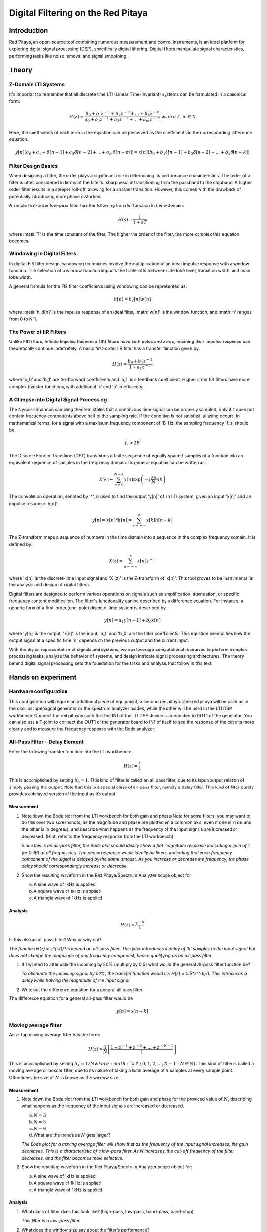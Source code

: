 ############################################
Digital Filtering on the Red Pitaya
############################################

Introduction
====================
Red Pitaya, an open-source tool combining numerous measurement and control instruments, is an ideal platform for exploring digital signal processing (DSP), specifically digital filtering. Digital filters manipulate signal characteristics, performing tasks like noise removal and signal smoothing.


Theory
============

Z-Domain LTI Systems
-----------------------
It's important to remember that all discrete time LTI (Linear Time-Invariant) systems can be formulated in a canonical form:

.. math:: H(z) = \frac{b_{0} + b_{1}z^{- 1} + b_{2}z^{- 2} + \ldots + b_{k}z^{- k}}{a_{0} + a_{1}z^{- 1} + a_{2}z^{- 2} + \ldots + a_{m}z^{- m}}\ where\ k,m\mathbb{\in N}

Here, the coefficients of each term in the equation can be perceived as the coefficients in the corresponding difference equation:

.. math:: y[n](a_0+a_1+ \delta[n-1]+a_2 \delta [n-2] +...+ a_m \delta [n-m]) = x[n](b_0 +b_1 \delta [n-1] + b_2 \delta [n-2]+...+ b_k \delta [n-k])


Filter Design Basics
-----------------------
When designing a filter, the order plays a significant role in determining its performance characteristics. The order of a filter is often considered in terms of the filter's 'sharpness' in transitioning from the passband to the stopband. A higher order filter results in a steeper roll-off, allowing for a sharper transition. However, this comes with the drawback of potentially introducing more phase distortion.

A simple first-order low-pass filter has the following transfer function in the s-domain:

.. math:: H(s) = \frac{1}{1 + sT}

where :math:'T' is the time constant of the filter. The higher the order of the filter, the more complex this equation becomes.

Windowing in Digital Filters
---------------------------
In digital FIR filter design, windowing techniques involve the multiplication of an ideal impulse response with a window function. The selection of a window function impacts the trade-offs between side lobe level, transition width, and main lobe width.

A general formula for the FIR filter coefficients using windowing can be represented as:

.. math:: h[n] = h_d[n] w[n]

where :math:'h_d[n]' is the impulse response of an ideal filter, :math:'w[n]' is the window function, and :math:'n' ranges from 0 to N-1.

The Power of IIR Filters
----------------------------
Unlike FIR filters, Infinite Impulse Response (IIR) filters have both poles and zeros, meaning their impulse response can theoretically continue indefinitely. A basic first-order IIR filter has a transfer function given by:

.. math:: H(z) = \frac{b_0 + b_1z^{-1}}{1 + a_1z^{-1}}

where 'b_0' and 'b_1' are feedforward coefficients and 'a_1' is a feedback coefficient. Higher order IIR filters have more complex transfer functions, with additional 'b' and 'a' coefficients.

A Glimpse into Digital Signal Processing
------------------------------------
The Nyquist-Shannon sampling theorem states that a continuous time signal can be properly sampled, only if it does not contain frequency components above half of the sampling rate. If the condition is not satisfied, aliasing occurs. In mathematical terms, for a signal with a maximum frequency component of 'B' Hz, the sampling frequency 'f_s' should be:

.. math:: f_s > 2B

The Discrete Fourier Transform (DFT) transforms a finite sequence of equally-spaced samples of a function into an equivalent sequence of samples in the frequency domain. Its general equation can be written as:

.. math:: X[k] = \sum_{n=0}^{N-1} x[n] \exp\left(-j\frac{2\pi}{N} nk\right)

The convolution operation, denoted by '*', is used to find the output 'y[n]' of an LTI system, given an input 'x[n]' and an impulse response 'h[n]':

.. math:: y[n] = x[n] * h[n] = \sum_{k=-\infty}^{\infty} x[k] h[n-k]

The Z-transform maps a sequence of numbers in the time domain into a sequence in the complex frequency domain. It is defined by:

.. math:: X(z) = \sum_{n=-\infty}^{\infty} x[n] z^{-n}

where 'x[n]' is the discrete-time input signal and 'X (z)' is the Z-transform of 'x[n]'. This tool proves to be instrumental in the analysis and design of digital filters.

Digital filters are designed to perform various operations on signals such as amplification, attenuation, or specific frequency content modification. The filter's functionality can be described by a difference equation. For instance, a generic form of a first-order (one-pole) discrete-time system is described by:

.. math:: y[n] = a_1 y[n-1] + b_0 x[n]

where 'y[n]' is the output, 'x[n]' is the input, 'a_1' and 'b_0' are the filter coefficients. This equation exemplifies how the output signal at a specific time 'n' depends on the previous output and the current input.

With the digital representation of signals and systems, we can leverage computational resources to perform complex processing tasks, analyze the behavior of systems, and design intricate signal processing architectures. The theory behind digital signal processing sets the foundation for the tasks and analysis that follow in this text.

Hands on experiment
=========================

Hardware configuration
----------------------
This configuration will require an additional piece of equipment, a
second red pitaya. One red pitaya will be used as in the
oscilloscope/signal generator or the spectrum analyzer modes, while the
other will be used in the LTI DSP workbench. Connect the red pitayas
such that the IN1 of the LTI DSP device is connected to OUT1 of the
generator. You can also use a T-joint to connect the OUT1 of the
generator board to IN1 of itself to see the response of the circuits
more clearly and to measure the Frequency response with the Bode
analyzer. |Diagram Description automatically generated|

All-Pass Filter – Delay Element
-------------------------------

Enter the following transfer function into the LTI workbench:

.. math:: H(z) = \frac{1}{1}

This is accomplished by setting :math:`b_{0} = 1`. This kind of filter
is called an all pass filter, due to its input/output relation of simply
passing the output. Note that this is a special class of all-pass
filter, namely a delay filter. This kind of filter purely provides a
delayed version of the input as it’s output.

Measurement
^^^^^^^^^^^

1. Note down the Bode plot from the LTI workbench for both gain and
   phase(Note for some filters, you may want to do this over two
   screenshots, as the magnitude and phase are plotted on a common axis,
   even if one is in dB and the other is in degrees), and describe what
   happens as the frequency of the input signals are increased or
   decreased. (Hint: refer to the frequency response from the LTI
   workbench)
   
   *Since this is an all-pass filter, the Bode plot should ideally show a flat magnitude response indicating a gain of 1 (or 0 dB) at all frequencies. The phase response would ideally be linear, indicating that each frequency component of the signal is delayed by the same amount. As you increase or decrease the frequency, the phase delay should correspondingly increase or decrease.*

2. Show the resulting waveform in the Red Pitaya/Spectrum Analyzer scope
   object for

   a. A sine wave of 1kHz is applied

   b. A square wave of 1kHz is applied

   c. A triangle wave of 1kHz is applied

Analysis
^^^^^^^^

.. math:: H(z) = \frac{z^{- k}}{1}

Is this also an all pass filter? Why or why not?

*The function H(z) = z^(-k)/1 is indeed an all-pass filter. This filter introduces a delay of 'k' samples to the input signal but does not change the magnitude of any frequency component, hence qualifying as an all-pass filter.*

1. If I wanted to attenuate the incoming by 50% (multiply by 0.5) what
   would the general all-pass filter function be?
   
   *To attenuate the incoming signal by 50%, the transfer function would be: H(z) = 0.5*z^(-k)/1. This introduces a delay while halving the magnitude of the input signal.*

2. Write out the difference equation for a general all pass filter.

The difference equation for a general all-pass filter would be:

.. math:: y\lbrack n\rbrack = x\lbrack n - k\rbrack

Moving average filter
---------------------

An :math:`n`-tap moving average filter has the form:

.. math:: H(z) = \frac{1}{N}\left\lbrack \frac{1 + z^{- 1} + z^{- 2} + \ldots + z^{- N - 1}}{1} \right\rbrack

This is accomplished by setting :math:`b_{k} = 1/N\` where
:math:`k \in \left\{ 0,1,2,\ldots,N - 1\ :N\mathbb{\in N} \right\}`.
This kind of filter is called a moving average or boxcar filter, due to
its nature of taking a local average of :math:`n` samples at every
sample point. Oftentimes the size of :math:`N` is known as the window
size.

.. _measurement-1:

Measurement
^^^^^^^^^^^

1. Note down the Bode plot from the LTI workbench for both gain and
   phase for the provided value of :math:`N`, describing what happens as
   the frequency of the input signals are increased or decreased.

   a. :math:`N = 3`

   b. :math:`N = 5`

   c. :math:`N = 6`

   d. What are the trends as :math:`N` gets larger?
   
   *The Bode plot for a moving average filter will show that as the frequency of the input signal increases, the gain decreases. This is a characteristic of a low-pass filter. As N increases, the cut-off frequency of the filter decreases, and the filter becomes more selective.*

2. Show the resulting waveform in the Red Pitaya/Spectrum Analyzer scope
   object for:

   a. A sine wave of 1kHz is applied

   b. A square wave of 1kHz is applied

   c. A triangle wave of 1kHz is applied

.. _analysis-1:

Analysis
^^^^^^^^

1. What class of filter does this look like? (high-pass, low-pass,
   band-pass, band-stop)
   
   *This filter is a low-pass filter.*

2. What does the window size say about the filter’s performance?

*The window size, N, determines the filter's cut-off frequency and its selectivity. Larger N means lower cut-off frequency and higher selectivity.*

3. Write out the difference equation of this filter.

The difference equation of this filter is:

.. math:: \frac{1}{N}\left\lbrack \frac{1 + z^{- 1} + z^{- 2} + \ldots + z^{- N - 1}}{1} \right\rbrack

.. math:: y\lbrack n\rbrack = \frac{1}{N}\left( x\lbrack n\rbrack + x\lbrack n - 1\rbrack + x\lbrack n - 2\rbrack + x\lbrack n - 3\rbrack + \ldots + x\left\lbrack n - (N - 1) \right\rbrack \right)

Low pass filter
---------------

Enter the following transfer function into the LTI workbench:

.. math:: H(z) = \frac{1 + {2z}^{- 1} + z^{- 2}}{1}

.. _measurement-2:

Measurement
^^^^^^^^^^^

1. Note down the Bode plot from the LTI workbench for both gain and
   phase. (Note for some filters, you may want to do this over two
   screenshots, as the magnitude and phase are plotted on a common axis,
   even if one is in dB and the other is in degrees)

2. Show the resulting waveform in the Red Pitaya/Spectrum Analyzer scope
   object for:

   a. A sine wave of 1kHz is applied

   b. A square wave of 1kHz is applied

   c. A triangle wave of 1kHz is applied

3. Describe what happens as the frequency of the input signals are
   increased or decreased.
   
    
*For a low-pass filter, as the frequency increases, the gain decreases. This effect is more prominent after the cut-off frequency.*

.. _analysis-2:

Analysis
^^^^^^^^

1. Write out the difference equation of this filter.

.. math:: y\lbrack n\rbrack = x\lbrack n\rbrack + 2x\lbrack n - 1\rbrack + x\lbrack n - 2\rbrack

2. In the previous lab, we showcased that low-pass filters can be used
   to approximate integral operations. At what frequency does this
   filter do a passable job of implementing this operation?
   
   *This filter does a passable job of implementing integral operations at low frequencies, usually below its cut-off frequency.*

1\ :sup:`st` difference filter
------------------------------

Enter the following transfer function into the LTI workbench:

.. math:: H(z) = \frac{1}{2}\left\lbrack \frac{1 - z^{- 1}}{1} \right\rbrack

This is accomplished by setting :math:`b_{0} = 0.5,\ b_{1} = - 0.5`.

.. math:: \frac{d}{dx} = \lim_{h \rightarrow 0}\frac{f(x) - f(x - h)}{h}

.. _measurement-3:

Measurement
^^^^^^^^^^^

1. Note down the Bode plot from the LTI workbench for both gain and
   phase, and describe what happens as the frequency of the input
   signals are increased or decreased.

2. Show the resulting waveform in the Red Pitaya/Spectrum Analyzer scope
   object for:

   a. A sine wave of 1kHz is applied

   b. A square wave of 1kHz is applied

   c. A triangle wave of 1kHz is applied

.. _analysis-3:

*This filter should amplify the high frequencies while attenuating the low frequencies.*

Analysis
^^^^^^^^

1. What does removing the common factor of :math:`1/2\` do to the
   filter? Why do you think the factor of :math:`1/2\`\ was included?
   
  *Removing the 1/2 factor would double the gain of the filter. The factor of 1/2 was included to normalize the filter response.*

2. Write out the difference equation of this filter.

.. math:: y\lbrack n\rbrack = \frac{1}{2}\left( x\lbrack n\rbrack - x\lbrack n - 1\rbrack \right)

3. In the previous lab, we showcased that high-pass filters can be used
   to approximate derivative operations. At what frequency does this
   filter do a passable job of implementing this operation?
   
   *This filter does a passable job of implementing derivative operations at high frequencies.*

Feedback
--------

Enter the following transfer function into the LTI workbench:

.. math:: H(z) = \frac{z^{- 1}}{1 - {0.93z}^{- 1}} = \frac{Y(z)}{X(z)}

.. math:: x\lbrack n - 1\rbrack + 0.93y\lbrack n - 1\rbrack = y\lbrack n\rbrack

.. _measurement-4:

Measurement
^^^^^^^^^^^

1. Note down the Bode plot from the LTI workbench for both gain and
   phase. (Note for some filters, you may want to do this over two
   screenshots, as the magnitude and phase are plotted on a common axis,
   even if one is in dB and the other is in degrees)

2. Show the resulting waveform in the Red Pitaya/Spectrum Analyzer scope
   object for

   a. A sine wave of 1kHz is applied

   b. A square wave of 1kHz is applied

   c. A triangle wave of 1kHz is applied

3. Describe what happens as the frequency of the input signals are
   increased or decreased.
   
 *The frequency response of this feedback filter would depend on the specific value of the feedback coefficient (0.93 in this case). The gain and phase response should be noted accordingly.*
 
.. _analysis-4:

Analysis
^^^^^^^^

1. Write out the difference equation of this filter.

2. [STRIKEOUT:In the previous lab, we showcased that low-pass filters
   can be used to approximate integral operations. At what frequency
   does this filter do a passable job of implementing this operation?]

.. |Diagram Description automatically generated| image:: media/image6.1.png
   :width: 6.5in
   :height: 1.87014in
   
Conclusion
=================
In this series of experiments, we've explored different types of digital filters using the Red Pitaya and the LTI DSP workbench. We've studied an all-pass filter that passes all frequency components without alteration, a moving average filter acting as a low-pass filter, a dedicated low-pass filter, a first-difference high-pass filter, and a feedback filter.The study included a theoretical analysis of their transfer functions, prediction of their behavior based on Bode plots, and hypotheses about how these filters would alter the waveforms of input signals. We also examined the difference equations of these filters, which provide a time-domain representation of their operation.In conclusion, this exercise provides a solid basis for understanding how different types of digital filters function and how to implement and analyze them using real-world tools and equipment.
   
